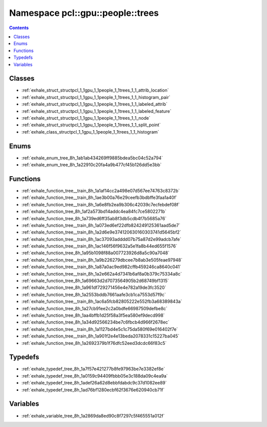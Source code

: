 
.. _namespace_pcl__gpu__people__trees:

Namespace pcl::gpu::people::trees
=================================


.. contents:: Contents
   :local:
   :backlinks: none





Classes
-------


- :ref:`exhale_struct_structpcl_1_1gpu_1_1people_1_1trees_1_1_attrib_location`

- :ref:`exhale_struct_structpcl_1_1gpu_1_1people_1_1trees_1_1_histogram_pair`

- :ref:`exhale_struct_structpcl_1_1gpu_1_1people_1_1trees_1_1_labeled_attrib`

- :ref:`exhale_struct_structpcl_1_1gpu_1_1people_1_1trees_1_1_labeled_feature`

- :ref:`exhale_struct_structpcl_1_1gpu_1_1people_1_1trees_1_1_node`

- :ref:`exhale_struct_structpcl_1_1gpu_1_1people_1_1trees_1_1_split_point`

- :ref:`exhale_class_structpcl_1_1gpu_1_1people_1_1trees_1_1_histogram`


Enums
-----


- :ref:`exhale_enum_tree_8h_1ab1ab434269ff9885bdea5bc04c52a794`

- :ref:`exhale_enum_tree_8h_1a22910c20fa4a9b477cf45b126dd5e3bb`


Functions
---------


- :ref:`exhale_function_tree__train_8h_1a1af14cc2a498e07d567ee74763c8372b`

- :ref:`exhale_function_tree__train_8h_1ae3b00a76e29ceefb3bdbffe3faa1a40f`

- :ref:`exhale_function_tree__train_8h_1a6e8fb2ea9b306c42039c7ecfebdef08f`

- :ref:`exhale_function_tree_8h_1af2a573bd14addc4ea84fc7ce5802271b`

- :ref:`exhale_function_tree_8h_1a739ed6ff35ab8f3db5cdb4f7b5685a76`

- :ref:`exhale_function_tree__train_8h_1a073ed6ef22dfb824249125361aad5de7`

- :ref:`exhale_function_tree__train_8h_1a2d6e9e374120630160303741d5645bf2`

- :ref:`exhale_function_tree__train_8h_1ac37093adddd07b75a87d2e99adcb7afe`

- :ref:`exhale_function_tree__train_8h_1ac146f56f9632a5e1fa8b44ed655f1576`

- :ref:`exhale_function_tree_8h_1a95b1098f88a007723926d8a5c90a7048`

- :ref:`exhale_function_tree__train_8h_1a9b226279dbcee7b8ab3e505feae97948`

- :ref:`exhale_function_tree__train_8h_1a87a0ac9ed982cffb459246ca8640c041`

- :ref:`exhale_function_tree__train_8h_1a2e662a4d7341b6af8a0b379c75334a8c`

- :ref:`exhale_function_tree_8h_1a69663d2d7073564905b2d68749bf1315`

- :ref:`exhale_function_tree_8h_1a961df729271456e4e782a19de3fc3520`

- :ref:`exhale_function_tree_8h_1a2553bddb7661aafe3cb1ca7553d57f9c`

- :ref:`exhale_function_tree__train_8h_1ac6a5fcb82805222e552fb3a68389843a`

- :ref:`exhale_function_tree_8h_1a27cb91ee2c2a0bdfe66987509defbe8c`

- :ref:`exhale_function_tree_8h_1aa4bffb1d25f58a3f5ea580ef9decd998`

- :ref:`exhale_function_tree_8h_1a34d92566234be7c6fbcb4d966f2678ec`

- :ref:`exhale_function_tree__train_8h_1a1127bd4e5c1c75da580f69e016402f7e`

- :ref:`exhale_function_tree__train_8h_1a901f2e4e13beda2078331c15227ba045`

- :ref:`exhale_function_tree_8h_1a2692379b1f76dfc52eed3dcdc66f83c5`


Typedefs
--------


- :ref:`exhale_typedef_tree_8h_1a7f57e421277b8fe97963be7e3382ef8e`

- :ref:`exhale_typedef_tree_8h_1a0159c94409fbbb05e3c188da09c4ea9a`

- :ref:`exhale_typedef_tree_8h_1adef26a62d8ebbfdabdc9c37d1082ee89`

- :ref:`exhale_typedef_tree_8h_1ad76bf1280ecbf62f3676e620940cb71f`


Variables
---------


- :ref:`exhale_variable_tree_8h_1a2869da8ed90c8f7297c5f465551a012f`
